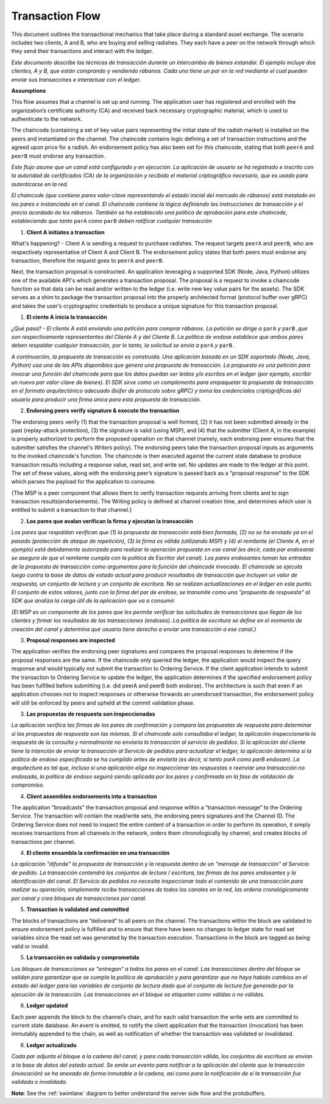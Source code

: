 Transaction Flow
================

This document outlines the transactional mechanics that take place during a standard asset
exchange.  The scenario includes two clients, A and B, who are buying and selling
radishes.  They each have a peer on the network through which they send their
transactions and interact with the ledger.



*Este documento describe las técnicas de transacción durante un intercambio de bienes estandar. El ejemplo incluye dos clientes, A y B, que están comprando y vendiendo rábanos. Cada uno tiene un par en la red mediante el cual pueden enviar sus transaccines e interactuar con el ledger.*

.. image:: images/step0.png

**Assumptions**

This flow assumes that a channel is set up and running.  The application user
has registered and enrolled with the organization’s certificate authority (CA)
and received back necessary cryptographic material, which is used to authenticate
to the network.

The chaincode (containing a set of key value pairs representing the initial
state of the radish market) is installed on the peers and instantiated on the
channel.  The chaincode contains logic defining a set of transaction
instructions and the agreed upon price for a radish. An endorsement policy has
also been set for this chaincode, stating that both ``peerA`` and ``peerB`` must endorse
any transaction.



*Este flujo asume que un canal está configurado y en ejecución. La aplicación de usuario se ha registrado e inscrito con la autoridad de certificados (CA) de la organización y recibido el material criptográfico necesario, que es usado para autenticarse en la red.*

*El chaincode (que contiene pares valor-clave representando el estado inicial del mercado de rábanos) está instalado en los pares e instanciado en el canal. El chaincode contiene la lógica definiendo las instrucciones de transacción y el precio acordado de los rábanos. También se ha establecido una política de aprobación para este chaincode, estableciendo que tanto* ``parA`` *como* ``parB`` *deben ratificar cualquier transacción*

.. image:: images/step1.png

1. **Client A initiates a transaction**

What's happening? - Client A is sending a request to purchase radishes.  The
request targets ``peerA`` and ``peerB``, who are respectively representative of
Client A and Client B. The endorsement policy states that both peers must endorse
any transaction, therefore the request goes to ``peerA`` and ``peerB``.

Next, the transaction proposal is constructed.  An application leveraging a supported
SDK (Node, Java, Python) utilizes one of the available API's which generates a
transaction proposal.  The proposal is a request to invoke a chaincode function
so that data can be read and/or written to the ledger (i.e. write new key value
pairs for the assets).  The SDK serves as a shim to package the transaction proposal
into the properly architected format (protocol buffer over gRPC) and takes the user’s
cryptographic credentials to produce a unique signature for this transaction proposal.



1. **El ciente A inicia la transacción**

*¿Qué pasa? - El cliente A está enviando una petición para comprar rábanos. La petición se dirige a* ``parA`` *y* ``parB`` *,que son respectivamente representantes del Cliente A y del Cliente B. La política de endose establece que ambos pares deben respaldar cualquier transacción, por lo tanto, la solicitud se envía a* ``parA`` *y* ``parB`` *.*

*A continuación, la propuesta de transacción es construida. Una aplicación basada en un SDK soportado (Node, Java, Python) usa una de las APIs disponibles que genera una propuesta de transacción. La propuesta es una petición para invocar una función del chaincode para que los datos puedan ser leidos y/o escritos en el ledger (por ejemplo, escribir un nuevo par valor-clave de bienes). El SDK sirve como un complemento para empaquetar la propuesta de transacción  en el formato arquitectónico adecuado (búfer de protocolo sobre gRPC) y toma las credenciales criptográficas del usuario para producir una firma única para esta propuesta de transacción.*

.. image:: images/step2.png

2. **Endorsing peers verify signature & execute the transaction**

The endorsing peers verify (1) that the transaction proposal is well formed,
(2) it has not been submitted already in the past (replay-attack protection),
(3) the signature is valid (using MSP), and (4) that the
submitter (Client A, in the example) is properly authorized to perform
the proposed operation on that channel (namely, each endorsing peer ensures that
the submitter satisfies the channel's *Writers* policy).
The endorsing peers take the transaction proposal inputs as
arguments to the invoked chaincode's function. The chaincode is then
executed against the current state database to produce transaction
results including a response value, read set, and write set.  No updates are
made to the ledger at this point. The set of these values, along with the
endorsing peer’s signature is passed back as a “proposal response” to the SDK
which parses the payload for the application to consume.

{The MSP is a peer component that allows them to verify
transaction requests arriving from clients and to sign transaction results(endorsements).
The Writing policy is defined at channel creation time, and determines
which user is entitled to submit a transaction to that channel.}



2. **Los pares que avalan verifican la firma y ejecutan la transacción**

*Los pares que respaldan verifican que (1) la propuesta de transacción está bien formada, (2) no se ha enviado ya en el pasado (protección de ataque de repetición), (3) la firma es válida (utilizando MSP) y (4) el remitente (el Cliente A, en el ejemplo) está debidamente autorizado para realizar la operación propuesta en ese canal (es decir, cada par endosante se asegura de que el remitente cumpla con la política de* Escritor *del canal). Los pares endosantes toman las entradas de la propuesta de transacción como argumentos para la función del chaincode invocado. El chaincode se ejecuta luego contra la base de datos de estado actual para producir resultados de transacción que incluyen un valor de respuesta, un conjunto de lectura y un conjunto de escritura. No se realizan actualizaciones en el ledger en este punto. El conjunto de estos valores, junto con la firma del par de endose, se transmite como una "propuesta de respuesta" al SDK que analiza la carga útil de la aplicación que va a consumir.*

*{El MSP es un componente de los pares que les permite verificar las solicitudes de transacciones que llegan de los clientes y firmar los resultados de las transacciones (endosos). La política de escritura se define en el momento de creación del canal y determina qué usuario tiene derecho a enviar una transacción a ese canal.}*

.. image:: images/step3.png

3. **Proposal responses are inspected**

The application verifies the endorsing peer signatures and compares the proposal
responses to determine if the proposal responses are the same. If the chaincode only queried
the ledger, the application would inspect the query response and would typically not
submit the transaction to Ordering Service. If the client application intends to submit the
transaction to Ordering Service to update the ledger, the application determines if the specified
endorsement policy has been fulfilled before submitting (i.e. did peerA and peerB both endorse).
The architecture is such that even if an application chooses not to inspect responses or otherwise
forwards an unendorsed transaction, the endorsement policy will still be enforced by peers
and upheld at the commit validation phase.




3. **Las propuestas de respuesta son inspeccionadas**

*La aplicación verifica las firmas de los pares de confirmación y compara las propuestas de respuesta para determinar si las propuestas de respuesta son las mismas. Si el chaincode solo consultaba el ledger, la aplicación inspeccionaría la respuesta de la consulta y normalmente no enviaría la transacción al servicio de pedidos. Si la aplicación del cliente tiene la intención de enviar la transacción al Servicio de pedidos para actualizar el ledger, la aplicación determina si la política de endoso especificada se ha cumplido antes de enviarla (es decir, si tanto parA como parB endosan). La arquitectura es tal que, incluso si una aplicación elige no inspeccionar las respuestas o reenviar una transacción no endosada, la política de endoso seguirá siendo aplicada por los pares y confirmada en la fase de validación de compromiso.*

.. image:: images/step4.png

4. **Client assembles endorsements into a transaction**

The application “broadcasts” the transaction proposal and response within a
“transaction message” to the Ordering Service. The transaction will contain the
read/write sets, the endorsing peers signatures and the Channel ID.  The
Ordering Service does not need to inspect the entire content of a transaction in order to perform
its operation, it simply receives
transactions from all channels in the network, orders them chronologically by
channel, and creates blocks of transactions per channel.



4. **El cliente ensambla la confirmación en una transacción**

*La aplicación "difunde" la propuesta de transacción y la respuesta dentro de un "mensaje de transacción" al Servicio de pedido. La transacción contendrá los conjuntos de lectura / escritura, las firmas de los pares endosantes y la identificación del canal. El Servicio de pedidos no necesita inspeccionar todo el contenido de una transacción para realizar su operación, simplemente recibe transacciones de todos los canales en la red, las ordena cronológicamente por canal y crea bloques de transacciones por canal.*

.. image:: images/step5.png

5. **Transaction is validated and committed**

The blocks of transactions are “delivered” to all peers on the channel.  The
transactions within the block are validated to ensure endorsement policy is
fulfilled and to ensure that there have been no changes to ledger state for read
set variables since the read set was generated by the transaction execution.
Transactions in the block are tagged as being valid or invalid.



5. **La transacción es validada y comprometida**

*Los bloques de transacciones se "entregan" a todos los pares en el canal. Las transacciones dentro del bloque se validan para garantizar que se cumpla la política de aprobación y para garantizar que no haya habido cambios en el estado del ledger para las variables de conjunto de lectura dado que el conjunto de lectura fue generado por la ejecución de la transacción. Las transacciones en el bloque se etiquetan como válidas o no válidas.*

.. image:: images/step6.png

6. **Ledger updated**

Each peer appends the block to the channel’s chain, and for each valid transaction
the write sets are committed to current state database. An event is emitted, to
notify the client application that the transaction (invocation) has been
immutably appended to the chain, as well as notification of whether the
transaction was validated or invalidated.



6. **Ledger actualizado**

*Cada par adjunta el bloque a la cadena del canal, y para cada transacción válida, los conjuntos de escritura se envían a la base de datos del estado actual. Se emite un evento para notificar a la aplicación del cliente que la transacción (invocación) se ha anexado de forma inmutable a la cadena, así como para la notificación de si la transacción fue validada o invalidada.*

**Note**: See the :ref:`swimlane` diagram to better understand the server side flow and the
protobuffers.

.. Licensed under Creative Commons Attribution 4.0 International License
   https://creativecommons.org/licenses/by/4.0/
